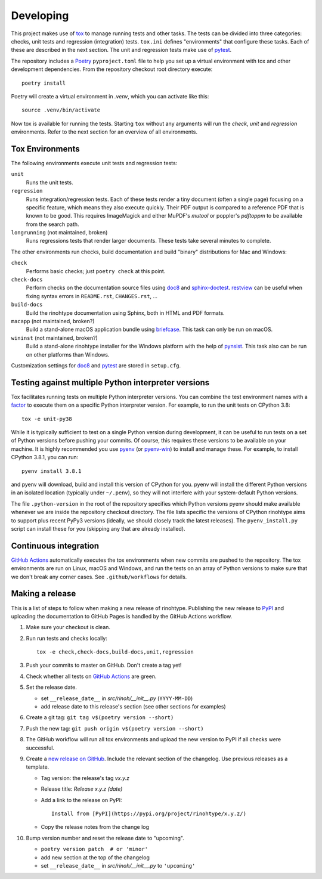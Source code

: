 Developing
==========

This project makes use of tox_ to manage running tests and other tasks. The
tests can be divided into three categories: checks, unit tests and regression
(integration) tests. ``tox.ini`` defines "environments" that configure these
tasks. Each of these are described in the next section. The unit and regression
tests make use of pytest_.

The repository includes a Poetry_ ``pyproject.toml`` file to help you set up a
virtual environment with tox and other development dependencies. From the
repository checkout root directory execute::

    poetry install

Poetry will create a virtual environment in *.venv*, which you can activate
like this::

    source .venv/bin/activate

Now tox is available for running the tests. Starting ``tox`` without any
arguments will run the *check*, *unit* and *regression* environments. Refer to
the next section for an overview of all environments.

.. _tox: https://tox.readthedocs.io
.. _pytest: https://www.pytest.org
.. _Poetry: https://python-poetry.org/
.. _direnv: https://direnv.net/


Tox Environments
----------------

The following environments execute unit tests and regression tests:

``unit``
    Runs the unit tests.

``regression``
    Runs integration/regression tests. Each of these tests render a tiny
    document (often a single page) focusing on a specific feature, which means
    they also execute quickly. Their PDF output is compared to a reference PDF
    that is known to be good. This requires ImageMagick and either MuPDF's
    *mutool* or poppler's *pdftoppm* to be available from the search path.

``longrunning`` (not maintained, broken)
    Runs regressions tests that render larger documents. These tests take
    several minutes to complete.

The other environments run checks, build documentation and build "binary"
distributions for Mac and Windows:

``check``
    Performs basic checks; just ``poetry check`` at this point.

``check-docs``
    Perform checks on the documentation source files using doc8_ and
    sphinx-doctest_. restview_ can be useful when fixing syntax errors in
    ``README.rst``, ``CHANGES.rst``, ...

``build-docs``
    Build the rinohtype documentation using Sphinx, both in HTML and PDF
    formats.

``macapp`` (not maintained, broken?)
    Build a stand-alone macOS application bundle using briefcase_. This task
    can only be run on macOS.

``wininst`` (not maintained, broken?)
    Build a stand-alone rinohtype installer for the Windows platform with the
    help of pynsist_. This task also can be run on other platforms than
    Windows.

Customization settings for doc8_ and pytest_ are stored in ``setup.cfg``.


.. _distutils: https://docs.python.org/3/distutils/examples.html#checking-a-package
.. _doc8: https://github.com/PyCQA/doc8
.. _sphinx-doctest: https://www.sphinx-doc.org/en/master/usage/extensions/doctest.html
.. _restview: https://mg.pov.lt/restview/
.. _briefcase: https://beeware.org/briefcase/
.. _pynsist: https://pynsist.readthedocs.io/en/latest/


Testing against multiple Python interpreter versions
----------------------------------------------------

Tox facilitates running tests on multiple Python interpreter versions. You can
combine the test environment names with a factor_ to execute them on a specific
Python interpreter version. For example, to run the unit tests on CPython 3.8::

    tox -e unit-py38

While it is typically sufficient to test on a single Python version during
development, it can be useful to run tests on a set of Python versions before
pushing your commits. Of course, this requires these versions to be available
on your machine. It is highly recommended you use pyenv_ (or pyenv-win_) to
install and manage these. For example, to install CPython 3.8.1, you can run::

    pyenv install 3.8.1

and pyenv will download, build and install this version of CPython for you.
pyenv will install the different Python versions in an isolated location
(typically under ``~/.penv``), so they will not interfere with your
system-default Python versions.

The file ``.python-version`` in the root of the repository specifies which
Python versions pyenv should make available whenever we are inside the
repository checkout directory. The file lists specific the versions of CPython
rinohtype aims to support plus recent PyPy3 versions (ideally, we should
closely track the latest releases). The ``pyenv_install.py`` script can install
these for you (skipping any that are already installed).

.. _factor: https://tox.readthedocs.io/en/latest/config.html#tox-environments
.. _pyenv: https://github.com/pyenv/pyenv
.. _pyenv-win: https://github.com/pyenv-win/pyenv-win


Continuous integration
----------------------

`GitHub Actions`_ automatically executes the tox environments when new commits
are pushed to the repository. The tox environments are run on Linux, macOS and
Windows, and run the tests on an array of Python versions to make sure that we
don't break any corner cases. See ``.github/workflows`` for details.

.. _GitHub Actions: https://github.com/brechtm/rinohtype/actions


Making a release
----------------

This is a list of steps to follow when making a new release of rinohtype.
Publishing the new release to PyPI_ and uploading the documentation to GitHub
Pages is handled by the GitHub Actions workflow.

1. Make sure your checkout is clean.

2. Run run tests and checks locally::

    tox -e check,check-docs,build-docs,unit,regression

3. Push your commits to master on GitHub. Don't create a tag yet!

4. Check whether all tests on `GitHub Actions`_ are green.

5. Set the release date.

   * set ``__release_date__`` in *src/rinoh/__init__.py* (``YYYY-MM-DD``)
   * add release date to this release's section (see other sections for
     examples)

6. Create a git tag: ``git tag v$(poetry version --short)``

7. Push the new tag: ``git push origin v$(poetry version --short)``

8. The GitHub workflow will run all tox environments and upload the new version
   to PyPI if all checks were successful.

9. Create a `new release on GitHub`_. Include the relevant section of the
   changelog. Use previous releases as a template.

   * Tag version: the release's tag *vx.y.z*
   * Release title: *Release x.y.z (date)*
   * Add a link to the release on PyPI::

          Install from [PyPI](https://pypi.org/project/rinohtype/x.y.z/)

   * Copy the release notes from the change log

10. Bump version number and reset the release date to "upcoming".

    * ``poetry version patch  # or 'minor'``
    * add new section at the top of the changelog
    * set ``__release_date__`` in *src/rinoh/__init__.py* to ``'upcoming'``


.. _PyPI: https://pypi.org/
.. _new release on GitHub: https://github.com/brechtm/rinohtype/releases/new

